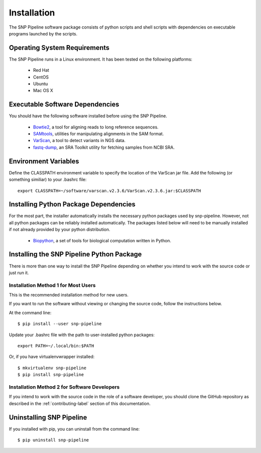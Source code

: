 .. _installation-label:

============
Installation
============

.. highlight:: bash

The SNP Pipeline software package consists of python scripts and shell scripts
with dependencies on executable programs launched by the scripts.

Operating System Requirements
-----------------------------

The SNP Pipeline runs in a Linux environment. It has been tested 
on the following platforms:

    * Red Hat
    * CentOS
    * Ubuntu
    * Mac OS X

Executable Software Dependencies
--------------------------------

You should have the following software installed before using the SNP Pipeline.

    * Bowtie2_, a tool for aligning reads to long reference sequences.
    * SAMtools_, utilities for manipulating alignments in the SAM format.
    * VarScan_, a tool to detect variants in NGS data.
    * fastq-dump_, an SRA Toolkit utility for fetching samples from NCBI SRA.

Environment Variables
---------------------

Define the CLASSPATH environment variable to specify the location of the VarScan jar file.  Add 
the following (or something similiar) to your .bashrc file::

    export CLASSPATH=~/software/varscan.v2.3.6/VarScan.v2.3.6.jar:$CLASSPATH



Installing Python Package Dependencies
--------------------------------------

For the most part, the installer automatically installs the necessary python packages used by snp-pipeline.  However, not all python packages can be reliably installed automatically.  The packages listed below will need to be manually installed if not already provided by your python distribution.

    * Biopython_, a set of tools for biological computation written in Python.

Installing the SNP Pipeline Python Package
------------------------------------------
There is more than one way to install the SNP Pipeline depending on whether you intend to work with the source code or just run it.

Installation Method 1 for Most Users
````````````````````````````````````

This is the recommended installation method for new users. 

If you want to run the software without viewing or changing the source code, follow the instructions below.

At the command line::

    $ pip install --user snp-pipeline

Update your .bashrc file with the path to user-installed python packages::

    export PATH=~/.local/bin:$PATH

Or, if you have virtualenvwrapper installed::

    $ mkvirtualenv snp-pipeline
    $ pip install snp-pipeline



Installation Method 2 for Software Developers
`````````````````````````````````````````````

If you intend to work with the source code in the role of a software developer, you should clone the GitHub repository as described in the :ref:`contributing-label` section of this documentation.


Uninstalling SNP Pipeline 
-------------------------

If you installed with pip, you can uninstall from the command line::

    $ pip uninstall snp-pipeline


.. _Bowtie2: http://sourceforge.net/projects/bowtie-bio/files/bowtie2/
.. _SAMtools: http://sourceforge.net/projects/samtools/files/
.. _VarScan: http://sourceforge.net/projects/varscan/files/
.. _fastq-dump: http://www.ncbi.nlm.nih.gov/Traces/sra/sra.cgi?view=software
.. _Biopython: http://biopython.org/wiki/Download
